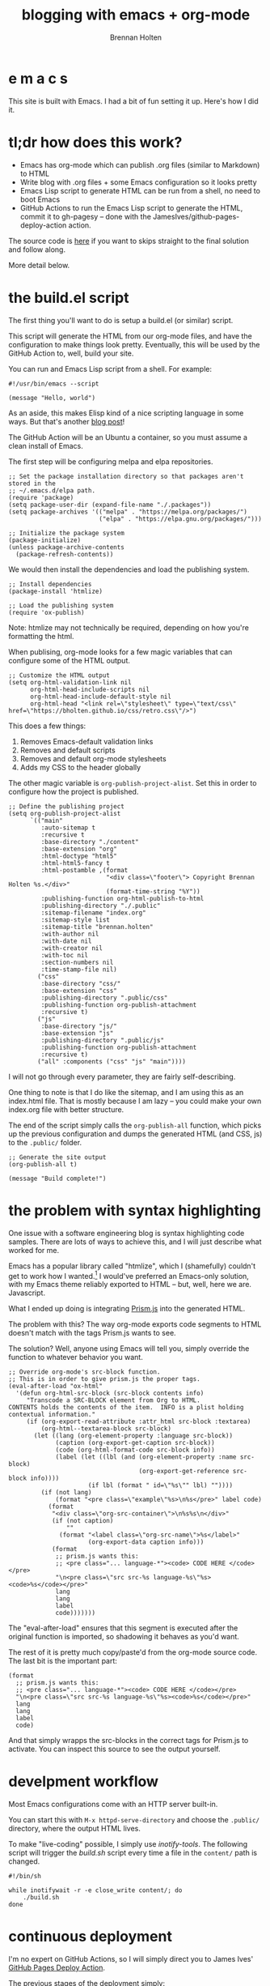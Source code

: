 #+TITLE: blogging with emacs + org-mode
#+AUTHOR: Brennan Holten
#+HTML_HEAD_EXTRA: <link rel="stylesheet" type="text/css" href="../css/prism.css" />
#+HTML_HEAD_EXTRA: <script src="../js/prism.js"></script>

* e m a c s

This site is built with Emacs. I had a bit of fun setting it
up. Here's how I did it.

* tl;dr how does this work?

- Emacs has org-mode which can publish .org files (similar to
  Markdown) to HTML
- Write blog with .org files + some Emacs configuration so it looks
  pretty
- Emacs Lisp script to generate HTML can be run from a shell, no need
  to boot Emacs
- GitHub Actions to run the Emacs Lisp script to generate the HTML,
  commit it to gh-pagesy -- done with the
  JamesIves/github-pages-deploy-action action.

The source code is [[https://github.com/bholten/bholten.github.io][here]] if you want to skips straight to the final
solution and follow along.

More detail below.

* the build.el script

The first thing you'll want to do is setup a build.el (or similar)
script.

This script will generate the HTML from our org-mode files, and have
the configuration to make things look pretty. Eventually, this will be
used by the GitHub Action to, well, build your site.

You can run and Emacs Lisp script from a shell. For example:

#+BEGIN_SRC elisp
#!/usr/bin/emacs --script

(message "Hello, world")
#+END_SRC

As an aside, this makes Elisp kind of a nice scripting language in
some ways. But that's another [[https://leancrew.com/all-this/2008/04/emacs-lisp-as-a-scripting-language/][blog post]]!

The GitHub Action will be an Ubuntu a container, so you must assume a
clean install of Emacs.

The first step will be configuring melpa and elpa repositories.

#+BEGIN_SRC elisp
;; Set the package installation directory so that packages aren't stored in the
;; ~/.emacs.d/elpa path.
(require 'package)
(setq package-user-dir (expand-file-name "./.packages"))
(setq package-archives '(("melpa" . "https://melpa.org/packages/")
                         ("elpa" . "https://elpa.gnu.org/packages/")))

;; Initialize the package system
(package-initialize)
(unless package-archive-contents
  (package-refresh-contents))
#+END_SRC

We would then install the dependencies and load the publishing system.

#+BEGIN_SRC elisp
;; Install dependencies
(package-install 'htmlize)

;; Load the publishing system
(require 'ox-publish)
#+END_SRC

Note: htmlize may not technically be required, depending on how you're
formatting the html.

When publising, org-mode looks for a few magic variables that can
configure some of the HTML output.

#+BEGIN_SRC elisp
;; Customize the HTML output
(setq org-html-validation-link nil
      org-html-head-include-scripts nil
      org-html-head-include-default-style nil
      org-html-head "<link rel=\"stylesheet\" type=\"text/css\" href=\"https://bholten.github.io/css/retro.css\"/>")
#+END_SRC

This does a few things:

1. Removes Emacs-default validation links
2. Removes and default scripts
3. Removes and default org-mode stylesheets
4. Adds my CSS to the header globally

The other magic variable is ~org-publish-project-alist~. Set this in
order to configure how the project is published.

#+BEGIN_SRC elisp
;; Define the publishing project
(setq org-publish-project-alist
      `(("main"
         :auto-sitemap t
         :recursive t
         :base-directory "./content"
         :base-extension "org"
         :html-doctype "html5"
         :html-html5-fancy t
         :html-postamble ,(format
                           "<div class=\"footer\"> Copyright Brennan Holten %s.</div>"
                           (format-time-string "%Y"))
         :publishing-function org-html-publish-to-html
         :publishing-directory "./.public"
         :sitemap-filename "index.org"
         :sitemap-style list
         :sitemap-title "brennan.holten"
         :with-author nil
         :with-date nil
         :with-creator nil
         :with-toc nil
         :section-numbers nil
         :time-stamp-file nil)
        ("css"
         :base-directory "css/"
         :base-extension "css"
         :publishing-directory ".public/css"
         :publishing-function org-publish-attachment
         :recursive t)
        ("js"
         :base-directory "js/"
         :base-extension "js"
         :publishing-directory ".public/js"
         :publishing-function org-publish-attachment
         :recursive t)
        ("all" :components ("css" "js" "main"))))
#+END_SRC

I will not go through every parameter, they are fairly
self-describing.

One thing to note is that I do like the sitemap, and I am using this
as an index.html file. That is mostly because I am lazy -- you could
make your own index.org file with better structure.

The end of the script simply calls the ~org-publish-all~ function, which
picks up the previous configuration and dumps the generated HTML (and
CSS, js) to the ~.public/~ folder.

#+BEGIN_SRC elisp
;; Generate the site output
(org-publish-all t)

(message "Build complete!")
#+END_SRC

* the problem with syntax highlighting

One issue with a software engineering blog is syntax highlighting code
samples. There are lots of ways to achieve this, and I will just
describe what worked for me.

Emacs has a popular library called "htmlize", which I (shamefully)
couldn't get to work how I wanted.[fn:1] I would've preferred an
Emacs-only solution, with my Emacs theme reliably exported to HTML --
but, well, here we are. Javascript.

What I ended up doing is integrating [[https://prismjs.com/][Prism.js]] into the generated HTML.

The problem with this? The way org-mode exports code segments to HTML
doesn't match with the tags Prism.js wants to see.

The solution? Well, anyone using Emacs will tell you, simply override
the function to whatever behavior you want.

#+BEGIN_SRC elisp
;; Override org-mode's src-block function.
;; This is in order to give prism.js the proper tags.
(eval-after-load "ox-html"
  '(defun org-html-src-block (src-block contents info)
     "Transcode a SRC-BLOCK element from Org to HTML.
CONTENTS holds the contents of the item.  INFO is a plist holding
contextual information."
     (if (org-export-read-attribute :attr_html src-block :textarea)
         (org-html--textarea-block src-block)
       (let ((lang (org-element-property :language src-block))
             (caption (org-export-get-caption src-block))
             (code (org-html-format-code src-block info))
             (label (let ((lbl (and (org-element-property :name src-block)
                                    (org-export-get-reference src-block info))))
                      (if lbl (format " id=\"%s\"" lbl) ""))))
         (if (not lang)
             (format "<pre class=\"example\"%s>\n%s</pre>" label code)
           (format
            "<div class=\"org-src-container\">\n%s%s\n</div>"
            (if (not caption)
                ""
              (format "<label class=\"org-src-name\">%s</label>"
                      (org-export-data caption info)))
            (format
             ;; prism.js wants this:
             ;; <pre class="... language-*"><code> CODE HERE </code></pre>
             "\n<pre class=\"src src-%s language-%s\"%s><code>%s</code></pre>"
             lang
             lang
             label
             code)))))))
#+END_SRC

The "eval-after-load" ensures that this segment is executed after the
original function is imported, so shadowing it behaves as you'd want.

The rest of it is pretty much copy/paste'd from the org-mode source
code. The last bit is the important part:

#+BEGIN_SRC elisp
(format
  ;; prism.js wants this:
  ;; <pre class="... language-*"><code> CODE HERE </code></pre>
  "\n<pre class=\"src src-%s language-%s\"%s><code>%s</code></pre>"
  lang
  lang
  label
  code)
#+END_SRC

And that simply wrapps the src-blocks in the correct tags for Prism.js
to activate. You can inspect this source to see the output yourself.

* develpment workflow

Most Emacs configurations come with an HTTP server built-in.

You can start this with ~M-x httpd-serve-directory~ and choose the
~.public/~ directory, where the output HTML lives.

To make "live-coding" possible, I simply use /inotify-tools/. The
following script will trigger the /build.sh/ script every time a file in
the ~content/~ path is changed.

#+BEGIN_SRC shell
#!/bin/sh

while inotifywait -r -e close_write content/; do
    ./build.sh
done
#+END_SRC

* continuous deployment

I'm no expert on GitHub Actions, so I will simply direct you to James
Ives' [[https://github.com/JamesIves/github-pages-deploy-action][GitHub Pages Deploy Action]].

The previous stages of the deployment simply:

1. Checkout the project
2. Install emacs-nox
3. Run the ~build.sh~ script
4. James Ives' magic

#+BEGIN_SRC yaml
name: Publish to GitHub Pages

on:
  push:
    branches:
      - main

jobs:
  publish:
    runs-on: ubuntu-latest
    steps:
      - name: Check out
        uses: actions/checkout@v1

      - name: Install Emacs
        run: sudo apt install emacs-nox --yes

      - name: Build the site
        run: ./build.sh

      - name: Publish generated content to GitHub Pages
        uses: JamesIves/github-pages-deploy-action@v4
        with:
          branch: gh-pagesy
          folder: .public
#+END_SRC

* fin

This setup gives us

- Content generation from human-friendly files (.org)
- Syntax highlighting
- Automatic updates on every push to main
- Live coding

The full code can be seen [[https://github.com/bholten/bholten.github.io][here]]. If you make a blog using this guide,
I'd love to see it!

* Footnotes

[fn:1] Open to suggestions on how to get it to work, however... /hint,
hint/.
